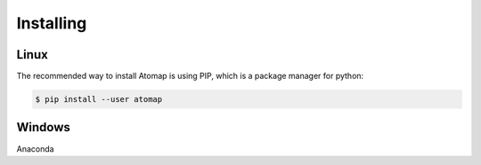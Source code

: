 .. _install:

==========
Installing
==========

Linux
-----

The recommended way to install Atomap is using PIP, which is a package manager for python:

.. code-block:: bash

    $ pip install --user atomap

Windows
-------

Anaconda



